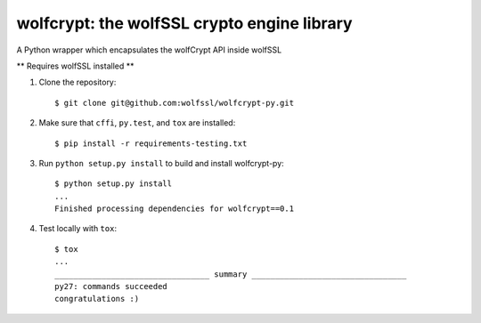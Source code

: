 wolfcrypt: the wolfSSL crypto engine library
============================================

A Python wrapper which encapsulates the wolfCrypt API inside wolfSSL

** Requires wolfSSL installed **

1. Clone the repository::

    $ git clone git@github.com:wolfssl/wolfcrypt-py.git

2. Make sure that ``cffi``, ``py.test``, and ``tox`` are installed::

    $ pip install -r requirements-testing.txt

3. Run ``python setup.py install`` to build and install wolfcrypt-py::

    $ python setup.py install
    ...
    Finished processing dependencies for wolfcrypt==0.1

4. Test locally with ``tox``::

    $ tox
    ...
    _________________________________ summary _________________________________
    py27: commands succeeded
    congratulations :)
